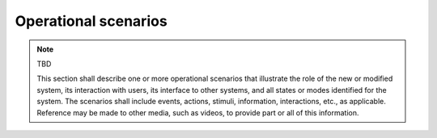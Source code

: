 .. _operationalscenarios:

Operational scenarios
=====================

.. note:: TBD

   This section shall describe one or more operational scenarios that
   illustrate the role of the new or modified system, its interaction with
   users, its interface to other systems, and all states or modes identified
   for the system. The scenarios shall include events, actions, stimuli,
   information, interactions, etc., as applicable.  Reference may be made to
   other media, such as videos, to provide part or all of this information.


